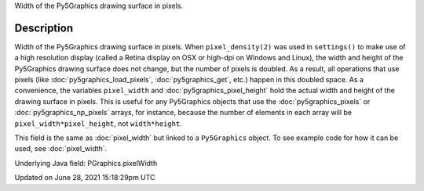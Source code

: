 .. title: Py5Graphics.pixel_width
.. slug: py5graphics_pixel_width
.. date: 2021-06-28 15:18:29 UTC+00:00
.. tags:
.. category:
.. link:
.. description: py5 Py5Graphics.pixel_width documentation
.. type: text

Width of the Py5Graphics drawing surface in pixels.

Description
===========

Width of the Py5Graphics drawing surface in pixels. When ``pixel_density(2)`` was used in ``settings()`` to make use of a high resolution display (called a Retina display on OSX or high-dpi on Windows and Linux), the width and height of the Py5Graphics drawing surface does not change, but the number of pixels is doubled. As a result, all operations that use pixels (like :doc:`py5graphics_load_pixels`, :doc:`py5graphics_get`, etc.) happen in this doubled space. As a convenience, the variables ``pixel_width`` and :doc:`py5graphics_pixel_height` hold the actual width and height of the drawing surface in pixels. This is useful for any Py5Graphics objects that use the :doc:`py5graphics_pixels` or :doc:`py5graphics_np_pixels` arrays, for instance, because the number of elements in each array will be ``pixel_width*pixel_height``, not ``width*height``.

This field is the same as :doc:`pixel_width` but linked to a ``Py5Graphics`` object. To see example code for how it can be used, see :doc:`pixel_width`.

Underlying Java field: PGraphics.pixelWidth


Updated on June 28, 2021 15:18:29pm UTC


